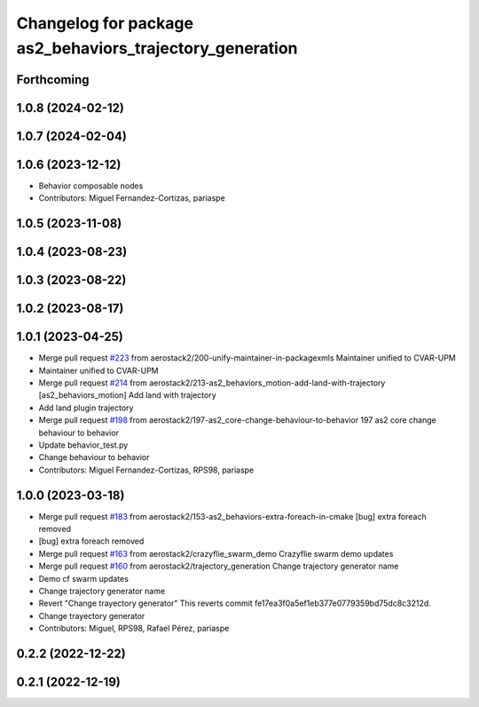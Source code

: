 ^^^^^^^^^^^^^^^^^^^^^^^^^^^^^^^^^^^^^^^^^^^^^^^^^^^^^^^^^
Changelog for package as2_behaviors_trajectory_generation
^^^^^^^^^^^^^^^^^^^^^^^^^^^^^^^^^^^^^^^^^^^^^^^^^^^^^^^^^

Forthcoming
-----------

1.0.8 (2024-02-12)
------------------

1.0.7 (2024-02-04)
------------------

1.0.6 (2023-12-12)
------------------
* Behavior composable nodes
* Contributors: Miguel Fernandez-Cortizas, pariaspe

1.0.5 (2023-11-08)
------------------

1.0.4 (2023-08-23)
------------------

1.0.3 (2023-08-22)
------------------

1.0.2 (2023-08-17)
------------------

1.0.1 (2023-04-25)
------------------
* Merge pull request `#223 <https://github.com/aerostack2/aerostack2/issues/223>`_ from aerostack2/200-unify-maintainer-in-packagexmls
  Maintainer unified to CVAR-UPM
* Maintainer unified to CVAR-UPM
* Merge pull request `#214 <https://github.com/aerostack2/aerostack2/issues/214>`_ from aerostack2/213-as2_behaviors_motion-add-land-with-trajectory
  [as2_behaviors_motion] Add land with trajectory
* Add land plugin trajectory
* Merge pull request `#198 <https://github.com/aerostack2/aerostack2/issues/198>`_ from aerostack2/197-as2_core-change-behaviour-to-behavior
  197 as2 core change behaviour to behavior
* Update behavior_test.py
* Change behaviour to behavior
* Contributors: Miguel Fernandez-Cortizas, RPS98, pariaspe

1.0.0 (2023-03-18)
------------------
* Merge pull request `#183 <https://github.com/aerostack2/aerostack2/issues/183>`_ from aerostack2/153-as2_behaviors-extra-foreach-in-cmake
  [bug] extra foreach removed
* [bug] extra foreach removed
* Merge pull request `#163 <https://github.com/aerostack2/aerostack2/issues/163>`_ from aerostack2/crazyflie_swarm_demo
  Crazyflie swarm demo updates
* Merge pull request `#160 <https://github.com/aerostack2/aerostack2/issues/160>`_ from aerostack2/trajectory_generation
  Change trajectory generator name
* Demo cf swarm updates
* Change trajectory generator name
* Revert "Change trayectory generator"
  This reverts commit fe17ea3f0a5ef1eb377e0779359bd75dc8c3212d.
* Change trayectory generator
* Contributors: Miguel, RPS98, Rafael Pérez, pariaspe

0.2.2 (2022-12-22)
------------------

0.2.1 (2022-12-19)
------------------
